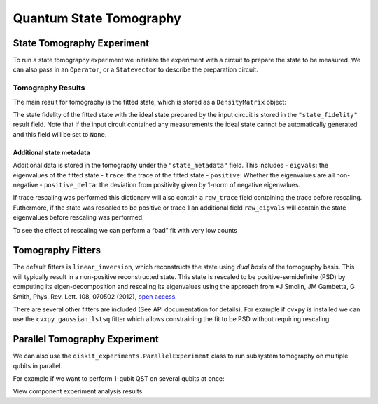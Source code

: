 Quantum State Tomography
========================

.. jupyter-execute::

    import qiskit
    from qiskit_experiments.framework import ParallelExperiment
    from qiskit_experiments.library import StateTomography
    
    # For simulation
    from qiskit.providers.aer import AerSimulator
    from qiskit.providers.fake_provider import FakeParis
    
    # Noisy simulator backend
    backend = AerSimulator.from_backend(FakeParis())

State Tomography Experiment
---------------------------

To run a state tomography experiment we initialize the experiment with a
circuit to prepare the state to be measured. We can also pass in an
``Operator``, or a ``Statevector`` to describe the preparation circuit.

.. jupyter-execute::

    # Run experiments
    
    # GHZ State preparation circuit
    nq = 2
    qc_ghz = qiskit.QuantumCircuit(nq)
    qc_ghz.h(0)
    qc_ghz.s(0)
    for i in range(1, nq):
        qc_ghz.cx(0, i)
    
    # QST Experiment
    qstexp1 = StateTomography(qc_ghz)
    qstdata1 = qstexp1.run(backend, seed_simulation=100).block_for_results()
    
    # Print results
    for result in qstdata1.analysis_results():
        print(result)



Tomography Results
~~~~~~~~~~~~~~~~~~

The main result for tomography is the fitted state, which is stored as a
``DensityMatrix`` object:

.. jupyter-execute::

    state_result = qstdata1.analysis_results("state")
    print(state_result.value)




The state fidelity of the fitted state with the ideal state prepared by
the input circuit is stored in the ``"state_fidelity"`` result field.
Note that if the input circuit contained any measurements the ideal
state cannot be automatically generated and this field will be set to
``None``.

.. jupyter-execute::

    fid_result = qstdata1.analysis_results("state_fidelity")
    print("State Fidelity = {:.5f}".format(fid_result.value))



Additional state metadata
^^^^^^^^^^^^^^^^^^^^^^^^^

Additional data is stored in the tomography under the
``"state_metadata"`` field. This includes - ``eigvals``: the eigenvalues
of the fitted state - ``trace``: the trace of the fitted state -
``positive``: Whether the eigenvalues are all non-negative -
``positive_delta``: the deviation from positivity given by 1-norm of
negative eigenvalues.

If trace rescaling was performed this dictionary will also contain a
``raw_trace`` field containing the trace before rescaling. Futhermore,
if the state was rescaled to be positive or trace 1 an additional field
``raw_eigvals`` will contain the state eigenvalues before rescaling was
performed.

.. jupyter-execute::

    state_result.extra

To see the effect of rescaling we can perform a “bad” fit with very low
counts

.. jupyter-execute::

    # QST Experiment
    bad_data = qstexp1.run(backend, shots=10, seed_simulation=100).block_for_results()
    bad_state_result = bad_data.analysis_results("state")
    
    # Print result
    print(bad_state_result)
    
    # Show extra data
    bad_state_result.extra



Tomography Fitters
------------------

The default fitters is ``linear_inversion``, which reconstructs the
state using *dual basis* of the tomography basis. This will typically
result in a non-positive reconstructed state. This state is rescaled to
be positive-semidefinite (PSD) by computing its eigen-decomposition and
rescaling its eigenvalues using the approach from \*J Smolin, JM
Gambetta, G Smith, Phys. Rev. Lett. 108, 070502 (2012), `open
access <https://arxiv.org/abs/arXiv:1106.5458>`__.

There are several other fitters are included (See API documentation for
details). For example if ``cvxpy`` is installed we can use the
``cvxpy_gaussian_lstsq`` fitter which allows constraining the fit to be
PSD without requiring rescaling.

.. jupyter-execute::

    try:
        import cvxpy
        
        # Set analysis option for cvxpy fitter
        qstexp1.analysis.set_options(fitter='cvxpy_gaussian_lstsq')
        
        # Re-run experiment
        qstdata2 = qstexp1.run(backend, seed_simulation=100).block_for_results()
    
        state_result2 = qstdata2.analysis_results("state")
        print(state_result2)   
        print("\nextra:")
        for key, val in state_result2.extra.items():
            print(f"- {key}: {val}")
    
    except ModuleNotFoundError:
        print("CVXPY is not installed")

Parallel Tomography Experiment
------------------------------

We can also use the ``qiskit_experiments.ParallelExperiment`` class to
run subsystem tomography on multiple qubits in parallel.

For example if we want to perform 1-qubit QST on several qubits at once:

.. jupyter-execute::

    from math import pi
    num_qubits = 5
    gates = [qiskit.circuit.library.RXGate(i * pi / (num_qubits - 1))
             for i in range(num_qubits)]
    
    subexps = [
        StateTomography(gate, qubits=[i])
        for i, gate in enumerate(gates)
    ]
    parexp = ParallelExperiment(subexps)
    pardata = parexp.run(backend, seed_simulation=100).block_for_results()
    
    for result in pardata.analysis_results():
        print(result)

View component experiment analysis results

.. jupyter-execute::

    for i, expdata in enumerate(pardata.child_data()):
        state_result_i = expdata.analysis_results("state")
        fid_result_i = expdata.analysis_results("state_fidelity")
        
        print(f'\nPARALLEL EXP {i}')
        print("State Fidelity: {:.5f}".format(fid_result_i.value))
        print("State: {}".format(state_result_i.value))


.. jupyter-execute::

    import qiskit.tools.jupyter
    %qiskit_copyright
